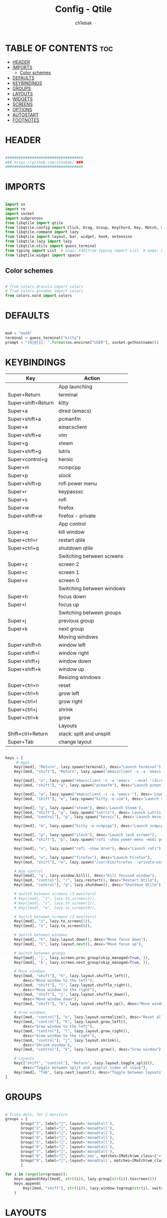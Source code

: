 #+TITLE: Config - Qtile
#+AUTHOR: ch1ebak
#+STARTUP: folded
#+PROPERTY: header-args :tangle config.py
#+auto_tangle: t

* TABLE OF CONTENTS :toc:
- [[#header][HEADER]]
- [[#imports][IMPORTS]]
  - [[#color-schemes][Color schemes]]
- [[#defaults][DEFAULTS]]
- [[#keybindings][KEYBINDINGS]]
- [[#groups][GROUPS]]
- [[#layouts][LAYOUTS]]
- [[#widgets][WIDGETS]]
- [[#screens][SCREENS]]
- [[#options][OPTIONS]]
- [[#autostart][AUTOSTART]]
- [[#footnotes][FOOTNOTES]]

* HEADER

#+BEGIN_SRC python

###################################
### https://github.com/ch1ebak/ ###
###################################

#+end_src

* IMPORTS

#+begin_src python

import os
import re
import socket
import subprocess
from libqtile import qtile
from libqtile.config import Click, Drag, Group, KeyChord, Key, Match, Screen
from libqtile.command import lazy
from libqtile import layout, bar, widget, hook, extension
from libqtile.lazy import lazy
from libqtile.utils import guess_terminal
from typing import List  # noqa: F401from typing import List  # noqa: F401
from libqtile.widget import spacer

#+end_src

** Color schemes

#+begin_src python

# from colors.dracula import colors
# from colors.gruvbox import colors
from colors.nord import colors

#+end_src

* DEFAULTS

#+begin_src python

mod = "mod4"
terminal = guess_terminal("kitty")
prompt = "{0}@{1}: ".format(os.environ["USER"], socket.gethostname())

#+end_src


* KEYBINDINGS

| Key                | Action                    |
|--------------------+---------------------------|
|                    | App launching             |
| Super+Return       | terminal                  |
| Super+shift+Return | kitty                     |
| Super+a            | dired (emacs)             |
| Super+shift+a      | pcmanfm                   |
| Super+e            | emacsclient               |
| Super+shift+e      | vim                       |
| Super+g            | steam                     |
| Super+shift+g      | lutris                    |
| Super+control+g    | heroic                    |
| Super+m            | ncmpcpp                   |
| Super+p            | slock                     |
| Super+shift+p      | rofi power menu           |
| Super+r            | keypassxc                 |
| Super+s            | rofi                      |
| Super+w            | firefox                   |
| Super+shift+w      | firefox - private         |
|                    | App control               |
| Super+q            | kill window               |
| Super+ctrl+r       | restart qtile             |
| Super+ctrl+q       | shutdown qtile            |
|                    | Switching between screens |
| Super+z            | screen 2                  |
| Super+c            | screen 1                  |
| Super+x            | screen 0                  |
|                    | Switching between windows |
| Super+h            | focus down                |
| Super+l            | focus up                  |
|                    | Switching between groups  |
| Super+j            | previous group            |
| Super+k            | next group                |
|                    | Moving windows            |
| Super+shift+h      | window left               |
| Super+shift+l      | window right              |
| Super+shift+j      | window down               |
| Super+shift+k      | window up                 |
|                    | Resizing windows          |
| Super+ctrl+n       | reset                     |
| Super+ctrl+h       | grow left                 |
| Super+ctrl+l       | grow right                |
| Super+ctrl+j       | shrink                    |
| Super+ctrl+k       | grow                      |
|                    | Layouts                   |
| Shift+ctrl+Return  | stack: split and unsplit  |
| Super+Tab          | change layout             |

#+begin_src python

keys = [
     # Apps
    Key([mod], "Return", lazy.spawn(terminal), desc="Launch terminal"),
    Key([mod, "shift"], "Return", lazy.spawn("emacsclient -c -a 'emacs' --eval '(+vterm/here nil)'"), desc="Launch vterm"),

    Key([mod], "a", lazy.spawn("emacsclient -c -a 'emacs' --eval '(dired nil)'"), desc="Launch Dired"),
    Key([mod, "shift"], "a", lazy.spawn("pcmanfm"), desc="Launch pcmanfm"),

    Key([mod], "e", lazy.spawn("emacsclient -c -a 'emacs'"), desc='Launch Emacsclient'),
    Key([mod, "shift"], "e", lazy.spawn("kitty -e vim"), desc='Launch vim'),

    Key([mod], "g", lazy.spawn("steam"), desc='Launch Steam'),
    Key([mod, "shift"], "g", lazy.spawn("lutris"), desc='Launch Lutris'),
    Key([mod, "control"], "g", lazy.spawn("heroic"), desc='Launch Heroic Game Launcher'),

    Key([mod], "m", lazy.spawn("kitty -e ncmpcpp"), desc="Launch ncmpcpp"),

    Key([mod], "p", lazy.spawn("slock"), desc="Launch lock screen"),
    Key([mod, "shift"], "p", lazy.spawn("rofi -show power-menu -modi power-menu:~/.config/rofi/modules/rofi-power-menu"), desc="Launch Rofi Power Menu"),

    Key([mod], "s", lazy.spawn("rofi -show drun"), desc="Launch rofi"),

    Key([mod], "w", lazy.spawn("firefox"), desc="Launch Firefox"),
    Key([mod, "shift"], "w", lazy.spawn("/usr/bin/firefox --private-window"), desc="Launch Firefox Private"),

    # App control
    Key([mod], "q", lazy.window.kill(), desc="Kill focused window"),
    Key([mod, "control"], "r", lazy.restart(), desc="Restart Qtile"),
    Key([mod, "control"], "q", lazy.shutdown(), desc="Shutdown Qtile"),

    # Switch between screens (3 monitors)
    # Key([mod], "z", lazy.to_screen(2)),
    # Key([mod], "c", lazy.to_screen(1)),
    # Key([mod], "x", lazy.to_screen(0)),

    # Switch between screens (2 monitors)
    Key([mod], "z", lazy.to_screen(1)),
    Key([mod], "x", lazy.to_screen(0)),

    # Switch between windows
    Key([mod], "h", lazy.layout.down(), desc="Move focus down"),
    Key([mod], "l", lazy.layout.next(), desc="Move focus up"),

    # Switch between groups
    Key([mod], 'j', lazy.screen.prev_group(skip_managed=True, )),
    Key([mod], 'k', lazy.screen.next_group(skip_managed=True, )),

    # Move windows
    Key([mod, "shift"], "h", lazy.layout.shuffle_left(),
        desc="Move window to the left"),
    Key([mod, "shift"], "l", lazy.layout.shuffle_right(),
        desc="Move window to the right"),
    Key([mod, "shift"], "j", lazy.layout.shuffle_down(),
        desc="Move window down"),
    Key([mod, "shift"], "k", lazy.layout.shuffle_up(), desc="Move window up"),

    # Grow windows.
    Key([mod, "control"], "n", lazy.layout.normalize(), desc="Reset all window sizes"),
    Key([mod, "control"], "h", lazy.layout.grow_left(),
        desc="Grow window to the left"),
    Key([mod, "control"], "l", lazy.layout.grow_right(),
        desc="Grow window to the right"),
    Key([mod, "control"], "j", lazy.layout.shrink(),
        desc="Shrink window"),
    Key([mod, "control"], "k", lazy.layout.grow(), desc="Grow window"),

    # Layouts
    Key(["shift", "control"], "Return", lazy.layout.toggle_split(),
        desc="Toggle between split and unsplit sides of stack"),
    Key([mod], "Tab", lazy.next_layout(), desc="Toggle between layouts")
]

#+end_src


* GROUPS

#+begin_src python

# Icons-dots, for 2 monitors
groups = [
       Group("1", label="", layout='monadtall'),
       Group("2", label="", layout='monadtall'),
       Group("3", label="", layout='monadtall'),
       Group("4", label="", layout='monadtall'),
       Group("5", label="", layout='monadtall'),
       Group("6", label="", layout='monadtall'),
       Group("7", label="", layout='monadtall'),
       Group("8", label="", layout='max', matches=[Match(wm_class=["vlc", "mpv", "rhythmbox"])]),
       Group("9", label="", layout='monadtall', matches=[Match(wm_class=["signal", "ferdium"])])
       ]

for i in range(len(groups)):
    keys.append(Key([mod], str((i)), lazy.group[str(i)].toscreen()))
    keys.append(
        Key([mod, "shift"], str((i)), lazy.window.togroup(str(i), switch_group=True))
    )

#+end_src


* LAYOUTS

#+begin_src python

layout_theme = {"border_width": 2,
                "margin": 6,
                "border_focus": colors[14],
                "border_normal": colors[0]
                }

layouts = [
    layout.MonadWide(**layout_theme),
    layout.MonadTall(**layout_theme),
    layout.Columns(**layout_theme),
    layout.Max(**layout_theme),
]

#+end_src


* WIDGETS

#+begin_src python

widget_defaults = dict(
    font='JetBrainsMono Nerd Font Bold Italic',
    fontsize=10,
    padding=5,
    foreground = colors[15],
    background = colors[0]
    )

#+end_src


* SCREENS

#+begin_src python

screens = [
 Screen(
         top=bar.Bar(
             [
             widget.Sep(
                     linewidth = 0,
                     padding = 5,
                     ),
             widget.TextBox(
                     text = "",
                     fontsize = 12,
                     foreground = colors[10],
                     ),
             widget.GroupBox(
                     fontsize = 12,
                     font='Font Awesome',
                     margin_y = 3,
                     margin_x = 0,
                     padding_y = 5,
                     padding_x = 3,
                     borderwidth = 3,
                     inactive = colors[2],
                     active = colors[15],
                     rounded = False,
                     highlight_color = colors[9],
                     highlight_method = "line",
                     this_current_screen_border = colors[15],
                     this_screen_border = colors[7],
                     other_current_screen_border = colors[7],
                     other_screen_border = colors[15],
                     foreground = colors[15],
                     background = colors[0]
                     ),
             widget.TextBox(
                     text = "",
                     fontsize = 12,
                     foreground = colors[4],
                     ),
             widget.Sep(
                     linewidth = 0,
                     padding = 5,
                     ),
             widget.Spacer(
                     length = bar.STRETCH
                     ),
             widget.Sep(
                     linewidth = 0,
                     padding = 5,
                     ),
             widget.TextBox(
                     text = "",
                     fontsize = 12,
                     foreground = colors[10],
                     ),
             widget.Wttr(
                     padding = 5,
                     location={'***** ***': 'home'},
                     foreground = colors[6],
                     # format = ' %C, %t'
                     format = '  %C, %t'
                     ),
             widget.TextBox(
                     text = "",
                     fontsize = 12,
                     foreground = colors[4],
                     ),
             widget.Sep(
                     linewidth = 0,
                     padding = 5,
                     ),
             widget.TextBox(
                     text = "",
                     fontsize = 12,
                     foreground = colors[10],
                     ),
             widget.Clock(
                     # format = "  %a, %d.%m.%y",
                     format = "  %a, %d.%m.%y",
                     foreground = colors[6],
                     ),
             widget.TextBox(
                     text = "",
                     fontsize = 12,
                     foreground = colors[4],
                     ),
             widget.Sep(
                     linewidth = 0,
                     padding = 5,
                     ),
             widget.TextBox(
                     text = "",
                     fontsize = 12,
                     foreground = colors[10],
                     ),
             widget.Clock(
                     format = "  %H:%M",
                     foreground = colors[6],
                     ),
             widget.TextBox(
                     text = "",
                     fontsize = 12,
                     foreground = colors[4],
                     ),
             widget.Sep(
                     linewidth = 0,
                     padding = 5,
                     ),
             widget.TextBox(
                     text = "",
                     fontsize = 12,
                     foreground = colors[10],
                     ),
             widget.Systray(),
             widget.TextBox(
                     text = "",
                     fontsize = 12,
                     foreground = colors[4],
                     ),
             widget.Sep(
                     linewidth = 0,
                     padding = 5,
                     ),
             widget.CurrentLayoutIcon(
                     custom_icon_paths = [os.path.expanduser("~/.config/qtile/icons")],
                     padding = 5,
                     scale = 0.7
                     ),
             widget.Sep(
                     linewidth = 0,
                     padding = 5,
                     ),
            ],
            25,
            # border_width = 2,
            # border_color = "#2E3440",
            margin = [6, 6, 0, 6]
        ), ),
 Screen(
         top=bar.Bar(
             [
             widget.Sep(
                     linewidth = 0,
                     padding = 5,
                     ),
             widget.TextBox(
                     text = "",
                     fontsize = 12,
                     foreground = colors[10],
                     ),
             widget.GroupBox(
                     fontsize = 12,
                     font='Font Awesome',
                     margin_y = 3,
                     margin_x = 0,
                     padding_y = 5,
                     padding_x = 3,
                     borderwidth = 3,
                     inactive = colors[2],
                     active = colors[15],
                     rounded = False,
                     highlight_color = colors[9],
                     highlight_method = "line",
                     this_current_screen_border = colors[15],
                     this_screen_border = colors[7],
                     other_current_screen_border = colors[7],
                     other_screen_border = colors[15],
                     foreground = colors[15],
                     background = colors[0]
                     ),
             widget.TextBox(
                     text = "",
                     fontsize = 12,
                     foreground = colors[4],
                     ),
             widget.Sep(
                     linewidth = 0,
                     padding = 5,
                     ),
             widget.Spacer(
                     length = bar.STRETCH
                     ),
             widget.Sep(
                     linewidth = 0,
                     padding = 5,
                     ),
             widget.TextBox(
                     text = "",
                     fontsize = 12,
                     foreground = colors[10],
                     ),
             widget.Wttr(
                     padding = 5,
                     location={'***** ***': 'home'},
                     foreground = colors[6],
                     # format = ' %C, %t'
                     format = '  %C, %t'
                     ),
             widget.TextBox(
                     text = "",
                     fontsize = 12,
                     foreground = colors[4],
                     ),
             widget.Sep(
                     linewidth = 0,
                     padding = 5,
                     ),
             widget.TextBox(
                     text = "",
                     fontsize = 12,
                     foreground = colors[10],
                     ),
             widget.Clock(
                     # format = "  %a, %d.%m.%y",
                     format = "  %a, %d.%m.%y",
                     foreground = colors[6],
                     ),
             widget.TextBox(
                     text = "",
                     fontsize = 12,
                     foreground = colors[4],
                     ),
             widget.Sep(
                     linewidth = 0,
                     padding = 5,
                     ),
             widget.TextBox(
                     text = "",
                     fontsize = 12,
                     foreground = colors[10],
                     ),
             widget.Clock(
                     # format = "  %H:%M",
                     format = "  %H:%M",
                     foreground = colors[6],
                     ),
             widget.TextBox(
                     text = "",
                     fontsize = 12,
                     foreground = colors[4],
                     ),
             widget.Sep(
                     linewidth = 0,
                     padding = 5,
                     ),
             widget.CurrentLayoutIcon(
                     custom_icon_paths = [os.path.expanduser("~/.config/qtile/icons")],
                     padding = 5,
                     scale = 0.7
                     ),
             widget.Sep(
                     linewidth = 0,
                     padding = 5,
                     ),
             ], 25,
             # border_width = 2,
             # border_color = "#2E3440",
             margin = [6, 6, 0, 6]
             ), ),
]

#+end_src

* OPTIONS

#+begin_src python

def window_to_prev_group(qtile):
    if qtile.currentWindow is not None:
        i = qtile.groups.index(qtile.currentGroup)
        qtile.currentWindow.togroup(qtile.groups[i - 1].name)

def window_to_next_group(qtile):
    if qtile.currentWindow is not None:
        i = qtile.groups.index(qtile.currentGroup)
        qtile.currentWindow.togroup(qtile.groups[i + 1].name)

def window_to_previous_screen(qtile):
    i = qtile.screens.index(qtile.current_screen)
    if i != 0:
        group = qtile.screens[i - 1].group.name
        qtile.current_window.togroup(group)

def window_to_next_screen(qtile):
    i = qtile.screens.index(qtile.current_screen)
    if i + 1 != len(qtile.screens):
        group = qtile.screens[i + 1].group.name
        qtile.current_window.togroup(group)

def switch_screens(qtile):
    i = qtile.screens.index(qtile.current_screen)
    group = qtile.screens[i - 1].group
    qtile.current_screen.set_group(group)

dgroups_key_binder = None
dgroups_app_rules = []  # type: List
follow_mouse_focus = False
bring_front_click = False
cursor_warp = False
floating_layout = layout.Floating(float_rules=[
    # Run the utility of `xprop` to see the wm class and name of an X client.
    *layout.Floating.default_float_rules,
    Match(wm_class='confirmreset'),  # gitk
    Match(wm_class='makebranch'),  # gitk
    Match(wm_class='maketag'),  # gitk
    Match(wm_class='ssh-askpass'),  # ssh-askpass
    Match(wm_class='notification'),
    Match(title='branchdialog'),  # gitk
    Match(title='pinentry'),  # GPG key password entry
    Match(title='origin.exe'),  # GPG key password entry
])
auto_fullscreen = True
focus_on_window_activation = "smart"
reconfigure_screens = True

# If things like steam games want to auto-minimize themselves when losing
# focus, should we respect this or not?
auto_minimize = True

#+end_src


* AUTOSTART

#+begin_src python

@hook.subscribe.startup_once
def autostart():
    qtile.cmd_spawn("xrandr --output eDP1 --off --output DP1 --mode 1280x1024 --pos 0x0 --rotate normal --output HDMI1 --off --output VIRTUAL1 --off --output HDMI-1-0 --primary --mode 1920x1080 --pos 1280x0 --rotate normal --output DP-1-0 --off --output DP-1-1 --off")
    qtile.cmd_spawn("nitrogen --restore &")
    qtile.cmd_spawn("picom --experimental-backend -b")
    qtile.cmd_spawn("/usr/bin/emacs --daemon &")
    qtile.cmd_spawn("connman-gtk &")
    qtile.cmd_spawn("keepassxc &")
    qtile.cmd_spawn("/usr/bin/pipewire &")
    qtile.cmd_spawn("/usr/bin/pipewire-pulse &")
    qtile.cmd_spawn("/usr/bin/pipewire-alsa &")
    qtile.cmd_spawn("/usr/bin/pipewire-jack &")
    qtile.cmd_spawn("/usr/bin/wireplumber &")
    qtile.cmd_spawn("/usr/lib/kdeconnectd &")
    for p in processes:
        subprocess.Popen(p)

#+end_src


* FOOTNOTES

#+begin_src python

# XXX: Gasp! We're lying here. In fact, nobody really uses or cares about this
# string besides java UI toolkits; you can see several discussions on the
# mailing lists, GitHub issues, and other WM documentation that suggest setting
# this string if your java app doesn't work correctly. We may as well just lie
# and say that we're a working one by default.
#
# We choose LG3D to maximize irony: it is a 3D non-reparenting WM written in
# java that happens to be on java's whitelist.
wmname = "LG3D"

#+end_src
